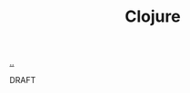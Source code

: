 :PROPERTIES:
:ID: 6f1d8319-90b8-4006-9508-ef912fcd939b
:END:
#+TITLE: Clojure

[[file:..][..]]

DRAFT
